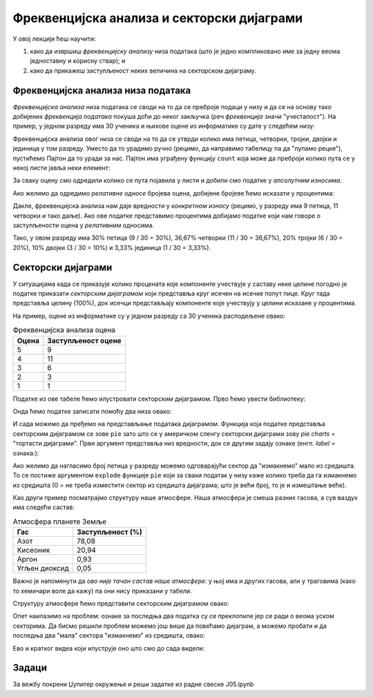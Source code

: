 Фреквенцијска анализа и секторски дијаграми
============================================

У овој лекцији ћеш научити:

1. како да извршиш *фреквенцијску анализу* низа података (што је једно компликовано име за једну веома једноставну и корисну ствар); и
2. како да прикажеш заступљеност неких величина на секторском дијаграму.

Фреквенцијска анализа низа података
------------------------------------


*Фреквенцијска анализа* низа података се своди на то да се преброје подаци у низу и да се на основу тако добијених *фреквенција података* покуша доћи до неког закључка (реч *фреквенција* значи "учесталост"). На пример, у једном разреду има 30 ученика и њихове оцене из информатике су дате у следећем низу:

.. ipython::

   In [1]: oceneInf = [3, 4, 5, 4, 5, 3, 4, 5, 2, 4, 5, 4, 5, 4, 2, 3, 1, 4, 5, 4, 3, 2, 3, 4, 5, 4, 5, 5, 4, 3]

Фреквенцијска анализа овог низа се своди на то да се утврди колико има петица, четворки, тројки, двојки и јединица у том разреду. Уместо да то урадимо ручно (рецимо, да направимо табелицу па да "лупамо рецке"), пустићемо Пајтон да то уради за нас. Пајтон има уграђену функцију ``count`` која може да преброји колико пута се у некој листи јавља неки елемент:

.. ipython::

   In [1]: ocena5 = oceneInf.count(5)
      ...: ocena4 = oceneInf.count(4)
      ...: ocena3 = oceneInf.count(3)
      ...: ocena2 = oceneInf.count(2)
      ...: ocena1 = oceneInf.count(1)
      ...: print("Ocene u razredu su raspodeljene kako sledi:")
      ...: print("Ocenu 5 ima", ocena5, "ucenika")
      ...: print("Ocenu 4 ima", ocena4, "ucenika")
      ...: print("Ocenu 3 ima", ocena3, "ucenika")
      ...: print("Ocenu 2 ima", ocena2, "ucenika")
      ...: print("Ocenu 1 ima", ocena1, "ucenika")


За сваку оцену смо одредили колико се пута појавила у листи и добили смо податке у *апсолутним износима*.

Ако желимо да одредимо *релативне односе* бројева оцена, добијене бројеве ћемо исказати у процентима:

.. ipython::

   In [1]: ukupno = len(oceneInf)
      ...: procenat5 = 100.0 * ocena5 / ukupno
      ...: procenat4 = 100.0 * ocena4 / ukupno
      ...: procenat3 = 100.0 * ocena3 / ukupno
      ...: procenat2 = 100.0 * ocena2 / ukupno
      ...: procenat1 = 100.0 * ocena1 / ukupno
      ...: print("Ocene u razredu su raspodeljene kako sledi:")
      ...: print("Ocenu 5 ima ", round(procenat5, 2), "% ucenika", sep="")
      ...: print("Ocenu 4 ima ", round(procenat4, 2), "% ucenika", sep="")
      ...: print("Ocenu 3 ima ", round(procenat3, 2), "% ucenika", sep="")
      ...: print("Ocenu 2 ima ", round(procenat2, 2), "% ucenika", sep="")
      ...: print("Ocenu 1 ima ", round(procenat1, 2), "% ucenika", sep="")

Дакле, фреквенцијска анализа нам даје вредности у *конкретном износу* (рецимо, у разреду има 9 петица, 11 четворки и тако даље). Ако ове податке представимо процентима добијамо податке који нам говоре о заступљености оцена у *релативним* односима.

Тако, у овом разреду има 30% петица (9 / 30 = 30%), 36,67% четворки (11 / 30 = 36,67%), 20% тројки (6 / 30 = 20%), 10% двојки (3 / 30 = 10%) и 3,33% јединица (1 / 30 = 3,33%).

Секторски дијаграми
--------------------


У ситуацијама када се приказује колико процената које компоненте учествује у саставу неке целине погодно је податке приказати *секторским дијаграмом* који представља круг исечен на исечке попут пице. Круг тада представља целину (100%), док исечци представљају компоненте које учествују у целини исказане у процентима.

На пример, оцене из информатике су у једном разреду са 30 ученика расподељене овако:

.. csv-table:: Фреквенцијска анализа оцена
   :header: "Оцена     ", "Заступљеност оцене"
   :align: left

   "5", "9"
   "4", "11"
   "3", "6"
   "2", "3"
   "1", "1"

Податке из ове табеле ћемо илустровати секторским дијаграмом. Прво ћемо увести библиотеку:

.. ipython::

   In [1]: import matplotlib.pyplot as plt

Онда ћемо податке записати помоћу два низа овако:

.. ipython::

   In [1]: frekvencije = [9,   11,  6,   3,   1]
      ...: ocene       = ["5", "4", "3", "2", "1"]

И сада можемо да пређемо на представљање података дијаграмом. Функција која податке представља секторским дијаграмом се зове ``pie`` зато што се у америчком сленгу секторски дијаграми зову *pie charts* = "тортасти дијаграми". Први аргумент представља низ вредности, док се другим задају ознаке (енгл. *label* = ознака:):

.. ipython::
   :okwarning:

   @savefig J05slika1.png width=5in
   In [1]: plt.figure(figsize=(6,6))
      ...: plt.pie(frekvencije, labels=ocene)
      ...: plt.title("Оцене из информатике")
      ...: plt.show()

.. ipython::
   :suppress:

   In [1]: plt.close()

Ако желимо да нагласимо број петица у разреду можемо одговарајући сектор да "измакнемо" мало из средишта. То се постиже аргументом ``explode`` функције ``pie`` који за сваки податак у низу каже колико треба да га измакнемо из средишта (0 = не треба изместити сектор из средишта дијаграма; што је већи број, то је и измештање веће).

.. ipython::
   :okwarning:

   @savefig J05slika2.png width=5in
   In [1]: frekvencije = [9,   11,  6,   3,   1]
      ...: ocene       = ["5", "4", "3", "2", "1"]
      ...: izmestanje  = [0.1, 0,   0,   0,   0]
      ...: plt.figure(figsize=(6,6))
      ...: plt.pie(frekvencije, labels=ocene, explode=izmestanje)
      ...: plt.title("Оцене из информатике")
      ...: plt.show()

.. ipython::
   :suppress:

   In [1]: plt.close()

Као други пример посматрајмо структуру наше атмосфере. Наша атмосфера је смеша разних гасова, а сув ваздух има следећи састав:

.. csv-table:: Атмосфера планете Земље
   :header: "Гас", "Заступљеност (%)"
   :align: left

   "Азот", "78,08"
   "Кисеоник", "20,94"
   "Аргон", "0,93"
   "Угљен диоксид", "0,05"

Важно је напоменути да *ово није тачан састав наше атмосфере:* у њој има и других гасова, али у траговима (како то хемичари воле да кажу) па они нису приказани у табели.

Структуру атмосфере ћемо представити секторским дијаграмом овако:

.. ipython::
   :okwarning:

   @savefig J05slika3.png width=6in
   In [1]: procenti = [78.08,  20.94,      0.93,    0.05]
      ...: oznake   = ["Азот", "Кисеоник", "Аргон", "Угљен диоксид"]
      ...: plt.figure(figsize=(8,7))
      ...: plt.pie(procenti, labels=oznake)
      ...: plt.title("Састав наше атмосфере")
      ...: plt.show()

.. ipython::
   :suppress:

   In [1]: plt.close()

Опет наилазимо на проблем: ознаке за последња два податка су се преклопиле јер се ради о веома уском секторима. Да бисмо решили проблем можемо још више да повећамо дијаграм, а можемо пробати и да последња два "мала" сектора "измакнемо" из средишта, овако:

.. ipython::
   :okwarning:

   @savefig J05slika4.png width=8.5in
   In [1]: procenti   = [78.08,  20.94,      0.93,    0.05]
      ...: oznake     = ["Азот", "Кисеоник", "Аргон", "Угљен диоксид"]
      ...: izmestanje = [0,      0,          0.75,    0.75]
      ...: plt.figure(figsize=(12,7))
      ...: plt.pie(procenti, labels=oznake, explode=izmestanje)
      ...: plt.title("Састав наше атмосфере")
      ...: plt.show()

.. ipython::
   :suppress:

   In [1]: plt.close()


Ево и кратког видеа који илуструје оно што смо до сада видели:

.. ytpopup:: kRWZfEp0RnI
   :width: 735
   :height: 415
   :align: center

Задаци
-------

За вежбу покрени Џупитер окружење и реши задатке из радне свеске J05.ipynb

